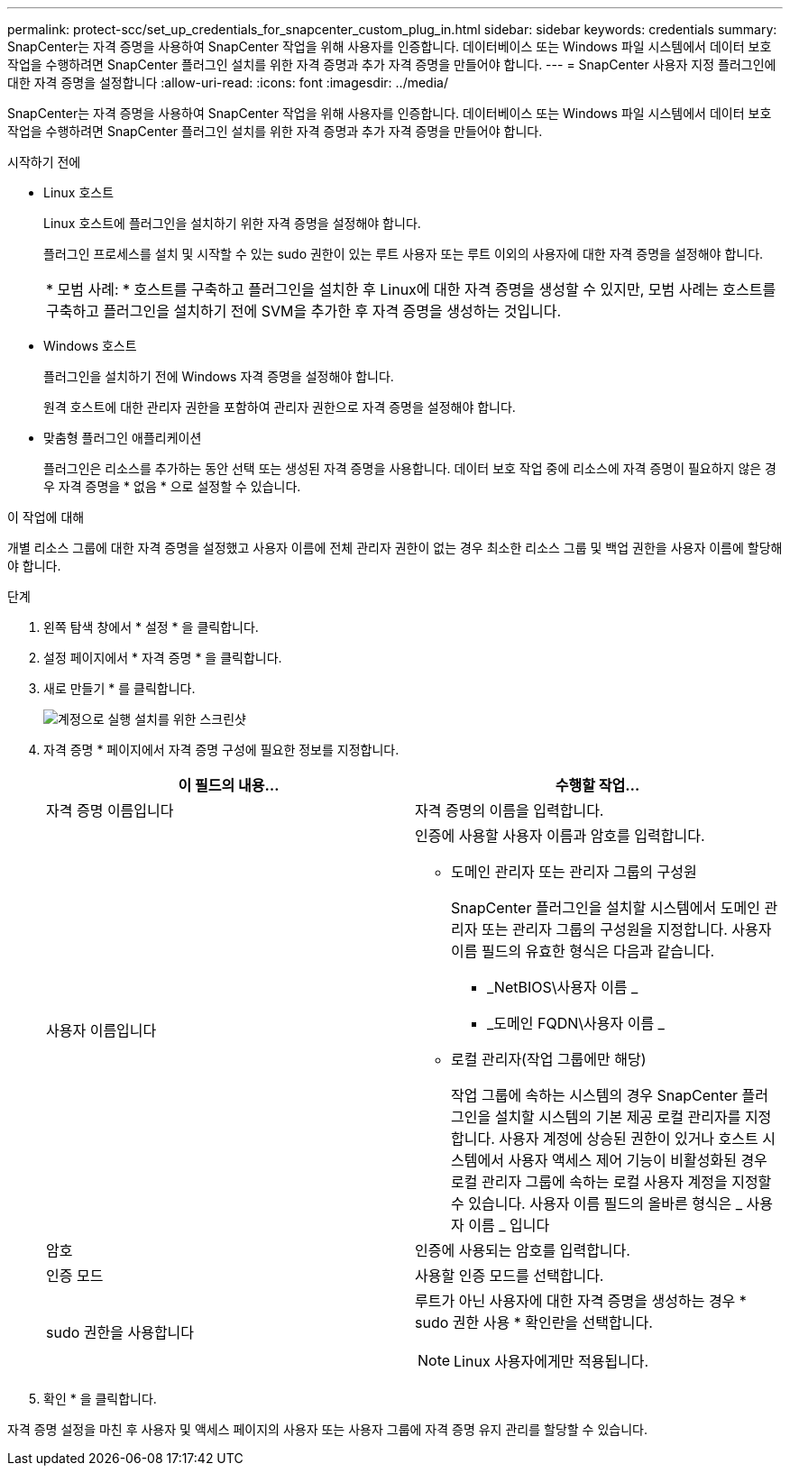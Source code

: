 ---
permalink: protect-scc/set_up_credentials_for_snapcenter_custom_plug_in.html 
sidebar: sidebar 
keywords: credentials 
summary: SnapCenter는 자격 증명을 사용하여 SnapCenter 작업을 위해 사용자를 인증합니다. 데이터베이스 또는 Windows 파일 시스템에서 데이터 보호 작업을 수행하려면 SnapCenter 플러그인 설치를 위한 자격 증명과 추가 자격 증명을 만들어야 합니다. 
---
= SnapCenter 사용자 지정 플러그인에 대한 자격 증명을 설정합니다
:allow-uri-read: 
:icons: font
:imagesdir: ../media/


[role="lead"]
SnapCenter는 자격 증명을 사용하여 SnapCenter 작업을 위해 사용자를 인증합니다. 데이터베이스 또는 Windows 파일 시스템에서 데이터 보호 작업을 수행하려면 SnapCenter 플러그인 설치를 위한 자격 증명과 추가 자격 증명을 만들어야 합니다.

.시작하기 전에
* Linux 호스트
+
Linux 호스트에 플러그인을 설치하기 위한 자격 증명을 설정해야 합니다.

+
플러그인 프로세스를 설치 및 시작할 수 있는 sudo 권한이 있는 루트 사용자 또는 루트 이외의 사용자에 대한 자격 증명을 설정해야 합니다.

+
|===


| * 모범 사례: * 호스트를 구축하고 플러그인을 설치한 후 Linux에 대한 자격 증명을 생성할 수 있지만, 모범 사례는 호스트를 구축하고 플러그인을 설치하기 전에 SVM을 추가한 후 자격 증명을 생성하는 것입니다. 
|===
* Windows 호스트
+
플러그인을 설치하기 전에 Windows 자격 증명을 설정해야 합니다.

+
원격 호스트에 대한 관리자 권한을 포함하여 관리자 권한으로 자격 증명을 설정해야 합니다.

* 맞춤형 플러그인 애플리케이션
+
플러그인은 리소스를 추가하는 동안 선택 또는 생성된 자격 증명을 사용합니다. 데이터 보호 작업 중에 리소스에 자격 증명이 필요하지 않은 경우 자격 증명을 * 없음 * 으로 설정할 수 있습니다.



.이 작업에 대해
개별 리소스 그룹에 대한 자격 증명을 설정했고 사용자 이름에 전체 관리자 권한이 없는 경우 최소한 리소스 그룹 및 백업 권한을 사용자 이름에 할당해야 합니다.

.단계
. 왼쪽 탐색 창에서 * 설정 * 을 클릭합니다.
. 설정 페이지에서 * 자격 증명 * 을 클릭합니다.
. 새로 만들기 * 를 클릭합니다.
+
image::../media/install_runas_account.gif[계정으로 실행 설치를 위한 스크린샷]

. 자격 증명 * 페이지에서 자격 증명 구성에 필요한 정보를 지정합니다.
+
|===
| 이 필드의 내용... | 수행할 작업... 


 a| 
자격 증명 이름입니다
 a| 
자격 증명의 이름을 입력합니다.



 a| 
사용자 이름입니다
 a| 
인증에 사용할 사용자 이름과 암호를 입력합니다.

** 도메인 관리자 또는 관리자 그룹의 구성원
+
SnapCenter 플러그인을 설치할 시스템에서 도메인 관리자 또는 관리자 그룹의 구성원을 지정합니다. 사용자 이름 필드의 유효한 형식은 다음과 같습니다.

+
*** _NetBIOS\사용자 이름 _
*** _도메인 FQDN\사용자 이름 _


** 로컬 관리자(작업 그룹에만 해당)
+
작업 그룹에 속하는 시스템의 경우 SnapCenter 플러그인을 설치할 시스템의 기본 제공 로컬 관리자를 지정합니다. 사용자 계정에 상승된 권한이 있거나 호스트 시스템에서 사용자 액세스 제어 기능이 비활성화된 경우 로컬 관리자 그룹에 속하는 로컬 사용자 계정을 지정할 수 있습니다. 사용자 이름 필드의 올바른 형식은 _ 사용자 이름 _ 입니다





 a| 
암호
 a| 
인증에 사용되는 암호를 입력합니다.



 a| 
인증 모드
 a| 
사용할 인증 모드를 선택합니다.



 a| 
sudo 권한을 사용합니다
 a| 
루트가 아닌 사용자에 대한 자격 증명을 생성하는 경우 * sudo 권한 사용 * 확인란을 선택합니다.


NOTE: Linux 사용자에게만 적용됩니다.

|===
. 확인 * 을 클릭합니다.


자격 증명 설정을 마친 후 사용자 및 액세스 페이지의 사용자 또는 사용자 그룹에 자격 증명 유지 관리를 할당할 수 있습니다.
